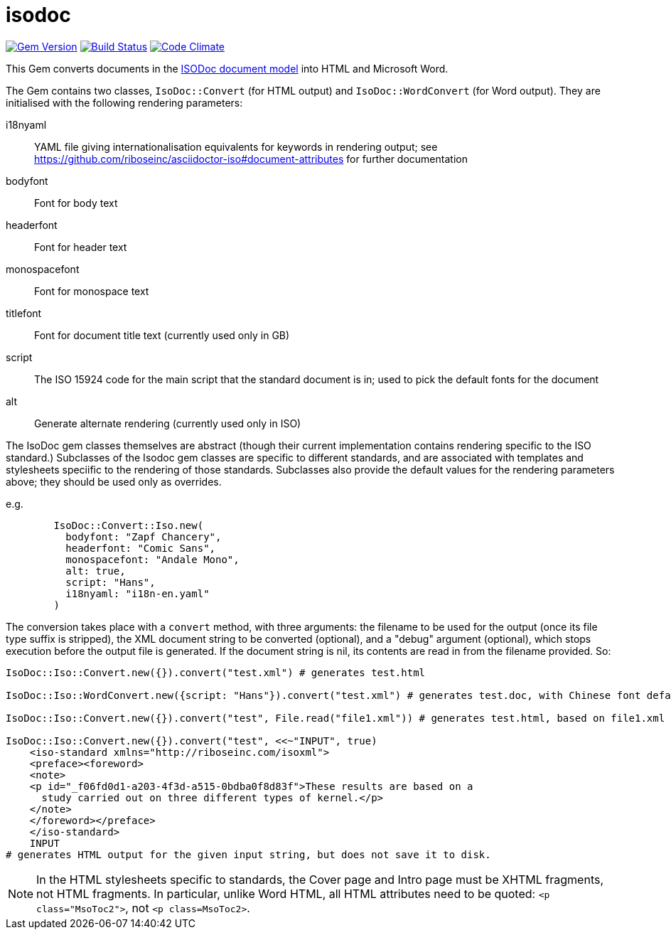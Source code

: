 = isodoc


image:https://img.shields.io/gem/v/isodoc.svg["Gem Version", link="https://rubygems.org/gems/isodoc"]
image:https://img.shields.io/travis/riboseinc/asciidoctor-iso/master.svg["Build Status", link="https://travis-ci.org/riboseinc/isodoc"]
image:https://codeclimate.com/github/riboseinc/isodoc/badges/gpa.svg["Code Climate", link="https://codeclimate.com/github/riboseinc/isodoc"]

This Gem converts documents in the https://github.com/riboseinc/isodoc-models[ISODoc document model] into HTML and Microsoft Word.

The Gem contains two classes, `IsoDoc::Convert` (for HTML output) and `IsoDoc::WordConvert` (for Word output). They are initialised with the following rendering parameters:

i18nyaml:: YAML file giving internationalisation equivalents for keywords in rendering output; see https://github.com/riboseinc/asciidoctor-iso#document-attributes for further documentation
bodyfont:: Font for body text
headerfont:: Font for header text
monospacefont:: Font for monospace text
titlefont:: Font for document title text (currently used only in GB)
script:: The ISO 15924 code for the main script that the standard document is in; used to pick the default fonts for the document
alt:: Generate alternate rendering (currently used only in ISO)

The IsoDoc gem classes themselves are abstract (though their current implementation contains rendering specific to the ISO standard.) Subclasses of the Isodoc gem classes are specific to different standards, and are associated with templates and stylesheets speciific to the rendering of those standards. Subclasses also provide the default values for the rendering parameters above; they should be used only as overrides.

e.g.

[source,ruby]
--
        IsoDoc::Convert::Iso.new(
          bodyfont: "Zapf Chancery", 
          headerfont: "Comic Sans", 
          monospacefont: "Andale Mono",
          alt: true,
          script: "Hans",
          i18nyaml: "i18n-en.yaml"
        )
--

The conversion takes place with a `convert` method, with three arguments: the filename to be used for the output (once its file type suffix is stripped), the XML document string to be converted (optional), and a "debug" argument (optional), which stops execution before the output file is generated. If the document string is nil, its contents are read in from the filename provided. So:

[source,ruby]
--
IsoDoc::Iso::Convert.new({}).convert("test.xml") # generates test.html

IsoDoc::Iso::WordConvert.new({script: "Hans"}).convert("test.xml") # generates test.doc, with Chinese font defaults rather than Roman

IsoDoc::Iso::Convert.new({}).convert("test", File.read("file1.xml")) # generates test.html, based on file1.xml

IsoDoc::Iso::Convert.new({}).convert("test", <<~"INPUT", true)
    <iso-standard xmlns="http://riboseinc.com/isoxml">
    <preface><foreword>
    <note>
    <p id="_f06fd0d1-a203-4f3d-a515-0bdba0f8d83f">These results are based on a 
      study carried out on three different types of kernel.</p>
    </note>
    </foreword></preface>
    </iso-standard>
    INPUT
# generates HTML output for the given input string, but does not save it to disk.
--

NOTE: In the HTML stylesheets specific to standards, the Cover page and Intro page must be XHTML fragments, not HTML fragments. In particular, unlike Word HTML, all HTML attributes need to be quoted: `<p class="MsoToc2">`, not `<p class=MsoToc2>`.
